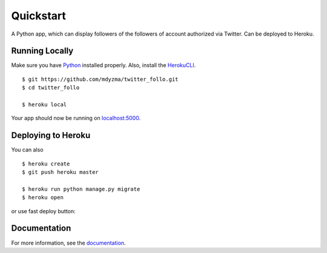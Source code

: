 .. quickstart:

Quickstart
==========

A Python app, which can display followers of the followers of account authorized via Twitter. Can be deployed to Heroku.


Running Locally
---------------

Make sure you have Python_ installed properly.  Also, install the HerokuCLI_. ::

    $ git https://github.com/mdyzma/twitter_follo.git
    $ cd twitter_follo

    $ heroku local


Your app should now be running on `localhost:5000 <http://localhost:5000/>`_.

Deploying to Heroku
-------------------

You can also ::

    $ heroku create
    $ git push heroku master

    $ heroku run python manage.py migrate
    $ heroku open


or use fast deploy button:

|Deploy|

Documentation
-------------

For more information, see the documentation_.






.. links

.. _Python: http://install.python-guide.org
.. _HerokuCLI: https://toolbelt.heroku.com
.. _documentation: http://twitter-follo.readthedocs.io/en/latest/?badge=latest


.. |Deploy| image:: https://www.herokucdn.com/deploy/button.png
    :target: https://heroku.com/deploy
    :alt: Heroku deploy


